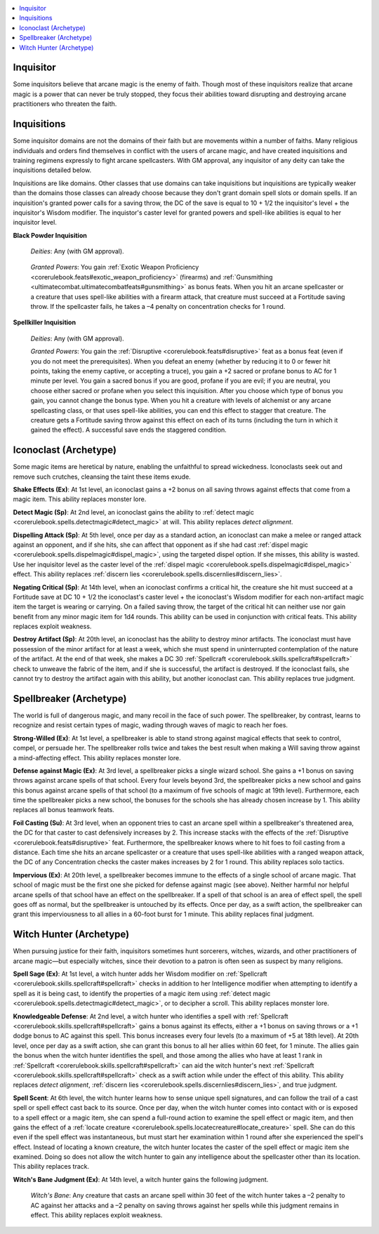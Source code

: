 
.. _`ultimatecombat.classarchetypes.inquisitor`:

.. contents:: \ 

.. _`ultimatecombat.classarchetypes.inquisitor#inquisitor`:

Inquisitor
***********

Some inquisitors believe that arcane magic is the enemy of faith. Though most of these inquisitors realize that arcane magic is a power that can never be truly stopped, they focus their abilities toward disrupting and destroying arcane practitioners who threaten the faith. 

.. _`ultimatecombat.classarchetypes.inquisitor#inquisitions`:

Inquisitions
*************

Some inquisitor domains are not the domains of their faith but are movements within a number of faiths. Many religious individuals and orders find themselves in conflict with the users of arcane magic, and have created inquisitions and training regimens expressly to fight arcane spellcasters. With GM approval, any inquisitor of any deity can take the inquisitions detailed below. 

Inquisitions are like domains. Other classes that use domains can take inquisitions but inquisitions are typically weaker than the domains those classes can already choose because they don't grant domain spell slots or domain spells. If an inquisition's granted power calls for a saving throw, the DC of the save is equal to 10 + 1/2 the inquisitor's level + the inquisitor's Wisdom modifier. The inquistor's caster level for granted powers and spell-like abilities is equal to her inquisitor level. 

.. _`ultimatecombat.classarchetypes.inquisitor#black_powder_inquisition`:

\ **Black Powder Inquisition**

.. _`ultimatecombat.classarchetypes.inquisitor#deities`:

 \ *Deities*\ : Any (with GM approval). 

.. _`ultimatecombat.classarchetypes.inquisitor#granted_powers`:

 \ *Granted Powers*\ : You gain :ref:`Exotic Weapon Proficiency <corerulebook.feats#exotic_weapon_proficiency>`\  (firearms) and :ref:`Gunsmithing <ultimatecombat.ultimatecombatfeats#gunsmithing>`\  as bonus feats. When you hit an arcane spellcaster or a creature that uses spell-like abilities with a firearm attack, that creature must succeed at a Fortitude saving throw. If the spellcaster fails, he takes a –4 penalty on concentration checks for 1 round. 

.. _`ultimatecombat.classarchetypes.inquisitor#spellkiller_inquisition`:

\ **Spellkiller Inquisition**

 \ *Deities*\ : Any (with GM approval).

 \ *Granted Powers*\ : You gain the :ref:`Disruptive <corerulebook.feats#disruptive>`\  feat as a bonus feat (even if you do not meet the prerequisites). When you defeat an enemy (whether by reducing it to 0 or fewer hit points, taking the enemy captive, or accepting a truce), you gain a +2 sacred or profane bonus to AC for 1 minute per level. You gain a sacred bonus if you are good, profane if you are evil; if you are neutral, you choose either sacred or profane when you select this inquisition. After you choose which type of bonus you gain, you cannot change the bonus type. When you hit a creature with levels of alchemist or any arcane spellcasting class, or that uses spell-like abilities, you can end this effect to stagger that creature. The creature gets a Fortitude saving throw against this effect on each of its turns (including the turn in which it gained the effect). A successful save ends the staggered condition. 

.. _`ultimatecombat.classarchetypes.inquisitor#iconoclast_(archetype)`:

Iconoclast (Archetype)
***********************

Some magic items are heretical by nature, enabling the unfaithful to spread wickedness. Iconoclasts seek out and remove such crutches, cleansing the taint these items exude.

.. _`ultimatecombat.classarchetypes.inquisitor#shake_effects`:

\ **Shake Effects (Ex)**\ : At 1st level, an iconoclast gains a +2 bonus on all saving throws against effects that come from a magic item. This ability replaces monster lore.

.. _`ultimatecombat.classarchetypes.inquisitor#detect_magic`:

\ **Detect Magic (Sp)**\ : At 2nd level, an iconoclast gains the ability to :ref:`detect magic <corerulebook.spells.detectmagic#detect_magic>`\  at will. This ability replaces \ *detect alignment*\ .

.. _`ultimatecombat.classarchetypes.inquisitor#dispelling_attack`:

\ **Dispelling Attack (Sp)**\ : At 5th level, once per day as a standard action, an iconoclast can make a melee or ranged attack against an opponent, and if she hits, she can affect that opponent as if she had cast :ref:`dispel magic <corerulebook.spells.dispelmagic#dispel_magic>`\ , using the targeted dispel option. If she misses, this ability is wasted. Use her inquisitor level as the caster level of the :ref:`dispel magic <corerulebook.spells.dispelmagic#dispel_magic>`\  effect. This ability replaces :ref:`discern lies <corerulebook.spells.discernlies#discern_lies>`\ . 

.. _`ultimatecombat.classarchetypes.inquisitor#negating_critical`:

\ **Negating Critical (Sp)**\ : At 14th level, when an iconoclast confirms a critical hit, the creature she hit must succeed at a Fortitude save at DC 10 + 1/2 the iconoclast's caster level + the iconoclast's Wisdom modifier for each non-artifact magic item the target is wearing or carrying. On a failed saving throw, the target of the critical hit can neither use nor gain benefit from any minor magic item for 1d4 rounds. This ability can be used in conjunction with critical feats. This ability replaces exploit weakness.

.. _`ultimatecombat.classarchetypes.inquisitor#destroy_artifact`:

\ **Destroy Artifact (Sp)**\ : At 20th level, an iconoclast has the ability to destroy minor artifacts. The iconoclast must have possession of the minor artifact for at least a week, which she must spend in uninterrupted contemplation of the nature of the artifact. At the end of that week, she makes a DC 30 :ref:`Spellcraft <corerulebook.skills.spellcraft#spellcraft>`\  check to unweave the fabric of the item, and if she is successful, the artifact is destroyed. If the iconoclast fails, she cannot try to destroy the artifact again with this ability, but another iconoclast can. This ability replaces true judgment.

.. _`ultimatecombat.classarchetypes.inquisitor#spellbreaker_(archetype)`:

Spellbreaker (Archetype)
*************************

The world is full of dangerous magic, and many recoil in the face of such power. The spellbreaker, by contrast, learns to recognize and resist certain types of magic, wading through waves of magic to reach her foes.

.. _`ultimatecombat.classarchetypes.inquisitor#strong_willed`:

\ **Strong-Willed (Ex)**\ : At 1st level, a spellbreaker is able to stand strong against magical effects that seek to control, compel, or persuade her. The spellbreaker rolls twice and takes the best result when making a Will saving throw against a mind-affecting effect. This ability replaces monster lore.

.. _`ultimatecombat.classarchetypes.inquisitor#defense_against_magic`:

\ **Defense against Magic (Ex)**\ : At 3rd level, a spellbreaker picks a single wizard school. She gains a +1 bonus on saving throws against arcane spells of that school. Every four levels beyond 3rd, the spellbreaker picks a new school and gains this bonus against arcane spells of that school (to a maximum of five schools of magic at 19th level). Furthermore, each time the spellbreaker picks a new school, the bonuses for the schools she has already chosen increase by 1. This ability replaces all bonus teamwork feats.

.. _`ultimatecombat.classarchetypes.inquisitor#foil_casting`:

\ **Foil Casting (Su)**\ : At 3rd level, when an opponent tries to cast an arcane spell within a spellbreaker's threatened area, the DC for that caster to cast defensively increases by 2. This increase stacks with the effects of the :ref:`Disruptive <corerulebook.feats#disruptive>`\  feat. Furthermore, the spellbreaker knows where to hit foes to foil casting from a distance. Each time she hits an arcane spellcaster or a creature that uses spell-like abilities with a ranged weapon attack, the DC of any Concentration checks the caster makes increases by 2 for 1 round. This ability replaces solo tactics. 

.. _`ultimatecombat.classarchetypes.inquisitor#impervious`:

\ **Impervious (Ex)**\ : At 20th level, a spellbreaker becomes immune to the effects of a single school of arcane magic. That school of magic must be the first one she picked for defense against magic (see above). Neither harmful nor helpful arcane spells of that school have an effect on the spellbreaker. If a spell of that school is an area of effect spell, the spell goes off as normal, but the spellbreaker is untouched by its effects. Once per day, as a swift action, the spellbreaker can grant this imperviousness to all allies in a 60-foot burst for 1 minute. This ability replaces final judgment.

.. _`ultimatecombat.classarchetypes.inquisitor#witch_hunter_(archetype)`:

Witch Hunter (Archetype)
*************************

When pursuing justice for their faith, inquisitors sometimes hunt sorcerers, witches, wizards, and other practitioners of arcane magic—but especially witches, since their devotion to a patron is often seen as suspect by many religions. 

.. _`ultimatecombat.classarchetypes.inquisitor#spell_sage`:

\ **Spell Sage (Ex)**\ : At 1st level, a witch hunter adds her Wisdom modifier on :ref:`Spellcraft <corerulebook.skills.spellcraft#spellcraft>`\  checks in addition to her Intelligence modifier when attempting to identify a spell as it is being cast, to identify the properties of a magic item using :ref:`detect magic <corerulebook.spells.detectmagic#detect_magic>`\ , or to decipher a scroll. This ability replaces monster lore. 

.. _`ultimatecombat.classarchetypes.inquisitor#knowledgeable_defense`:

\ **Knowledgeable Defense**\ : At 2nd level, a witch hunter who identifies a spell with :ref:`Spellcraft <corerulebook.skills.spellcraft#spellcraft>`\  gains a bonus against its effects, either a +1 bonus on saving throws or a +1 dodge bonus to AC against this spell. This bonus increases every four levels (to a maximum of +5 at 18th level). At 20th level, once per day as a swift action, she can grant this bonus to all her allies within 60 feet, for 1 minute. The allies gain the bonus when the witch hunter identifies the spell, and those among the allies who have at least 1 rank in :ref:`Spellcraft <corerulebook.skills.spellcraft#spellcraft>`\  can aid the witch hunter's next :ref:`Spellcraft <corerulebook.skills.spellcraft#spellcraft>`\  check as a swift action while under the effect of this ability. This ability replaces \ *detect alignment*\ , :ref:`discern lies <corerulebook.spells.discernlies#discern_lies>`\ , and true judgment. 

.. _`ultimatecombat.classarchetypes.inquisitor#spell_scent`:

\ **Spell Scent**\ : At 6th level, the witch hunter learns how to sense unique spell signatures, and can follow the trail of a cast spell or spell effect cast back to its source. Once per day, when the witch hunter comes into contact with or is exposed to a spell effect or a magic item, she can spend a full-round action to examine the spell effect or magic item, and then gains the effect of a :ref:`locate creature <corerulebook.spells.locatecreature#locate_creature>`\  spell. She can do this even if the spell effect was instantaneous, but must start her examination within 1 round after she experienced the spell's effect. Instead of locating a known creature, the witch hunter locates the caster of the spell effect or magic item she examined. Doing so does not allow the witch hunter to gain any intelligence about the spellcaster other than its location. This ability replaces track.

.. _`ultimatecombat.classarchetypes.inquisitor#witchs_bane_judgment`:

\ **Witch's Bane Judgment (Ex)**\ : At 14th level, a witch hunter gains the following judgment.

.. _`ultimatecombat.classarchetypes.inquisitor#witchs_bane`:

 \ *Witch's Bane*\ : Any creature that casts an arcane spell within 30 feet of the witch hunter takes a –2 penalty to AC against her attacks and a –2 penalty on saving throws against her spells while this judgment remains in effect. This ability replaces exploit weakness.

